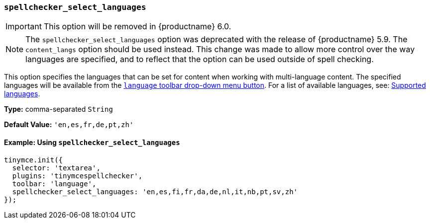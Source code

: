 [[spellchecker_select_languages]]
=== `spellchecker_select_languages`

IMPORTANT: This option will be removed in {productname} 6.0.

NOTE: The `spellchecker_select_languages` option was deprecated with the release of {productname} 5.9. The `content_langs` option should be used instead. This change was made to allow more control over the way languages are specified, and to reflect that the option can be used outside of spell checking.

This option specifies the languages that can be set for content when working with multi-language content. The specified languages will be available from the xref:plugins/premium/tinymcespellchecker.adoc#toolbarbuttons[`language` toolbar drop-down menu button].  For a list of available languages, see: xref:plugins/premium/tinymcespellchecker.adoc#supportedlanguages[Supported languages].

*Type:* comma-separated `String`

*Default Value:* `'en,es,fr,de,pt,zh'`

==== Example: Using `spellchecker_select_languages`

[source, js]
----
tinymce.init({
  selector: 'textarea',
  plugins: 'tinymcespellchecker',
  toolbar: 'language',
  spellchecker_select_languages: 'en,es,fi,fr,da,de,nl,it,nb,pt,sv,zh'
});
----
